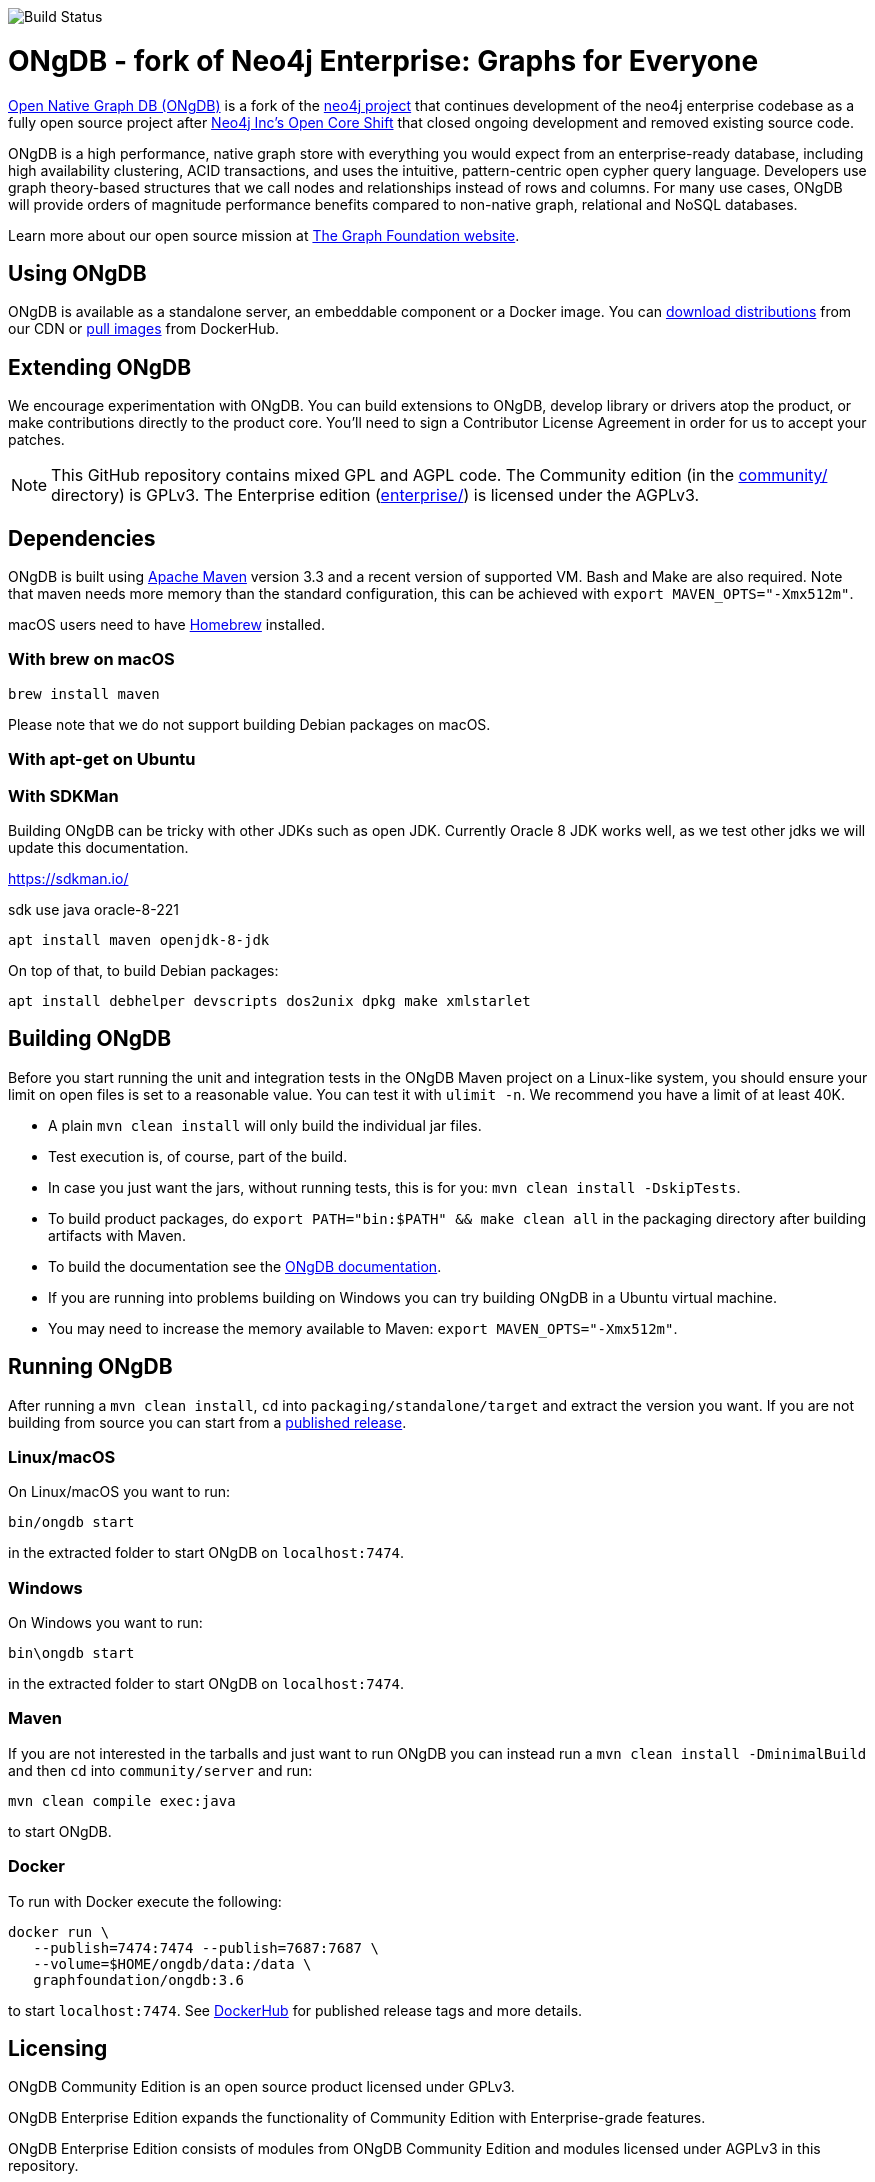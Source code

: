 image::https://bamboo.graphfoundation.org/plugins/servlet/wittified/build-status/ONGDB-ONGDB[Build Status]

= ONgDB - fork of Neo4j Enterprise: Graphs for Everyone =

https://graphfoundation.org/projects/ongdb/[Open Native Graph DB (ONgDB)] is a fork of the https://github.com/neo4j/neo4j[neo4j project]
that continues development of the neo4j enterprise codebase as a fully open source project after
https://graphfoundation.org/neo4j-is-open-core-now-what-ujah7ein5mis/[Neo4j Inc’s Open Core Shift]
that closed ongoing development and removed existing source code.

ONgDB is a high performance, native graph store with everything you would expect from an enterprise-ready database,
including high availability clustering, ACID transactions, and uses the intuitive, pattern-centric open cypher query language.
Developers use graph theory-based structures that we call nodes and relationships instead of rows and columns.
For many use cases, ONgDB will provide orders of magnitude performance benefits compared to non-native graph, relational and NoSQL databases.

Learn more about our open source mission at https://graphfoundation.org[The Graph Foundation website].

== Using ONgDB ==

ONgDB is available as a standalone server, an embeddable component or a Docker image.
You can https://graphfoundation.org/projects/ongdb/[download distributions] from our CDN or
https://hub.docker.com/r/graphfoundation/ongdb[pull images] from DockerHub.

== Extending ONgDB ==
We encourage experimentation with ONgDB. You can build extensions to ONgDB, develop library or drivers atop the product,
or make contributions directly to the product core. You'll need to sign a Contributor License Agreement in order for us to accept your patches.

NOTE: This GitHub repository contains mixed GPL and AGPL code. The Community edition (in the link:community/[community/] directory) is GPLv3.
The Enterprise edition (link:enterprise/[enterprise/]) is licensed under the AGPLv3.

== Dependencies ==

ONgDB is built using https://maven.apache.org/[Apache Maven] version 3.3 and a recent version of supported VM.
Bash and Make are also required. Note that maven needs more memory than the standard configuration, this can be achieved with `export MAVEN_OPTS="-Xmx512m"`.

macOS users need to have https://brew.sh/[Homebrew] installed.

=== With brew on macOS ===

  brew install maven

Please note that we do not support building Debian packages on macOS.

=== With apt-get on Ubuntu ===


=== With SDKMan ===

Building ONgDB can be tricky with other JDKs such as open JDK.
Currently Oracle 8 JDK works well, as we test other jdks we will update this documentation.

https://sdkman.io/

sdk use java oracle-8-221


  apt install maven openjdk-8-jdk

On top of that, to build Debian packages:

  apt install debhelper devscripts dos2unix dpkg make xmlstarlet

== Building ONgDB ==

Before you start running the unit and integration tests in the ONgDB Maven project on a Linux-like system,
you should ensure your limit on open files is set to a reasonable value.
You can test it with `ulimit -n`. We recommend you have a limit of at least 40K.

* A plain `mvn clean install` will only build the individual jar files.
* Test execution is, of course, part of the build.
* In case you just want the jars, without running tests, this is for you: `mvn clean install -DskipTests`.
* To build product packages, do `export PATH="bin:$PATH" && make clean all` in the packaging directory after building artifacts with Maven.
* To build the documentation see the https://github.com/graphfoundation/ongdb-documentation/[ONgDB documentation].
* If you are running into problems building on Windows you can try building ONgDB in a Ubuntu virtual machine.
* You may need to increase the memory available to Maven: `export MAVEN_OPTS="-Xmx512m"`.

== Running ONgDB ==

After running a `mvn clean install`, `cd` into `packaging/standalone/target` and extract the version you want.
If you are not building from source you can start from a https://github.com/graphfoundation/ongdb/releases[published release].

=== Linux/macOS
On Linux/macOS you want to run:

  bin/ongdb start

in the extracted folder to start ONgDB on `localhost:7474`.

=== Windows
On Windows you want to run:

  bin\ongdb start

in the extracted folder to start ONgDB on `localhost:7474`.

=== Maven
If you are not interested in the tarballs and just want to run ONgDB you can instead run a `mvn clean install -DminimalBuild`
and then `cd` into `community/server` and run:

  mvn clean compile exec:java

to start ONgDB.

=== Docker
To run with Docker execute the following:

 docker run \
    --publish=7474:7474 --publish=7687:7687 \
    --volume=$HOME/ongdb/data:/data \
    graphfoundation/ongdb:3.6

to start `localhost:7474`. See https://hub.docker.com/repository/docker/graphfoundation/ongdb[DockerHub] for published release tags and more details.

== Licensing ==

ONgDB Community Edition is an open source product licensed under GPLv3.

ONgDB Enterprise Edition expands the functionality of Community Edition with Enterprise-grade features.

ONgDB Enterprise Edition consists of modules from ONgDB Community Edition and modules licensed under AGPLv3 in this repository.

== Misc ==
ONgDB IDE code style configs can be found at under the build/ folder of this repository.

